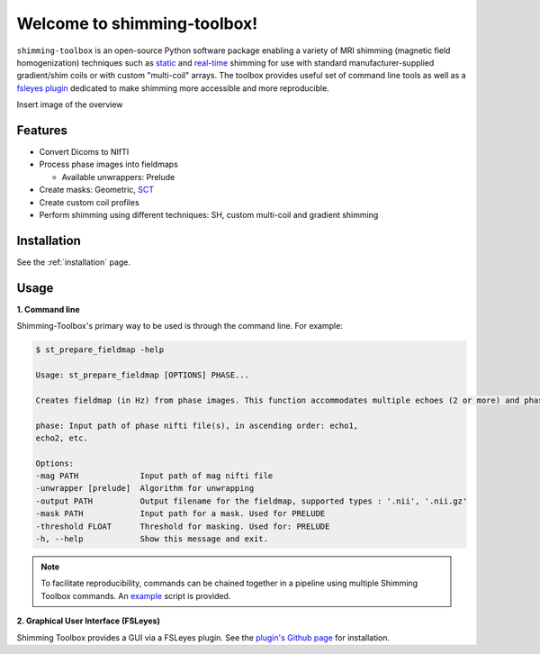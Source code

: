 Welcome to shimming-toolbox!
============================

|badge-ci| |badge-coveralls| |badge-doc| |badge-twitter|

.. |badge-ci| image:: https://github.com/shimming-toolbox/shimming-toolbox/workflows/CI-Tests/badge.svg?
    :alt: GitHub Actions CI
    :target: https://github.com/shimming-toolbox/shimming-toolbox/actions?query=workflow%3ACI-Tests+branch%3Amaster

.. |badge-coveralls| image:: https://coveralls.io/repos/github/shimming-toolbox/shimming-toolbox/badge.svg?branch=master
    :alt: Coverage Status
    :target: https://coveralls.io/github/shimming-toolbox/shimming-toolbox?branch=master

.. |badge-doc| image:: https://readthedocs.org/projects/shimming-toolbox-py/badge/?version=latest
    :alt: Documentation Status
    :target: https://shimming-toolbox.org/en/latest/

.. |badge-twitter| image:: https://img.shields.io/twitter/follow/shimmingtoolbox.svg?style=social&label=Follow
    :alt: Twitter Follow
    :target: https://twitter.com/shimmingtoolbox

``shimming-toolbox`` is an open-source Python software package enabling
a variety of MRI shimming (magnetic field homogenization) techniques
such as
`static <https://onlinelibrary.wiley.com/doi/full/10.1002/mrm.25587>`__
and `real-time <https://doi.org/10.1002/mrm.27089>`__ shimming for use
with standard manufacturer-supplied gradient/shim coils or with custom
"multi-coil" arrays. The toolbox provides useful set of command line tools as
well as a `fsleyes plugin <https://github.com/shimming-toolbox/fsleyes-plugin-shimming-toolbox#fsleyes-plugin-for-shimming-toolbox>`__
dedicated to make shimming more accessible and more reproducible.

Insert image of the overview

Features
________

* Convert Dicoms to NIfTI
* Process phase images into fieldmaps

  * Available unwrappers: Prelude

* Create masks: Geometric, `SCT <https://spinalcordtoolbox.com/en/latest/>`__
* Create custom coil profiles
* Perform shimming using different techniques: SH, custom multi-coil and gradient shimming

Installation
____________

See the :ref:`installation` page.

Usage
_____

**1. Command line**

Shimming-Toolbox's primary way to be used is through the command line. For example:

.. code-block:: console

  $ st_prepare_fieldmap -help

  Usage: st_prepare_fieldmap [OPTIONS] PHASE...

  Creates fieldmap (in Hz) from phase images. This function accommodates multiple echoes (2 or more) and phase difference. This function also accommodates 4D phase inputs, where the 4th dimension represents the time, in case multiple fieldmaps are acquired across time for the purpose of real-time shimming experiments.

  phase: Input path of phase nifti file(s), in ascending order: echo1,
  echo2, etc.

  Options:
  -mag PATH             Input path of mag nifti file
  -unwrapper [prelude]  Algorithm for unwrapping
  -output PATH          Output filename for the fieldmap, supported types : '.nii', '.nii.gz'
  -mask PATH            Input path for a mask. Used for PRELUDE
  -threshold FLOAT      Threshold for masking. Used for: PRELUDE
  -h, --help            Show this message and exit.

.. admonition:: Note

  To facilitate reproducibility, commands can be chained together in a pipeline using multiple Shimming Toolbox commands. An `example <https://github.com/shimming-toolbox/shimming-toolbox/blob/master/examples/demo_realtime_zshimming.sh>`__ script is provided.

**2. Graphical User Interface (FSLeyes)**

Shimming Toolbox provides a GUI via a FSLeyes plugin. See the `plugin's Github page <https://github.com/shimming-toolbox/fsleyes-plugin-shimming-toolbox#fsleyes-plugin-for-shimming-toolbox>`__ for installation.
